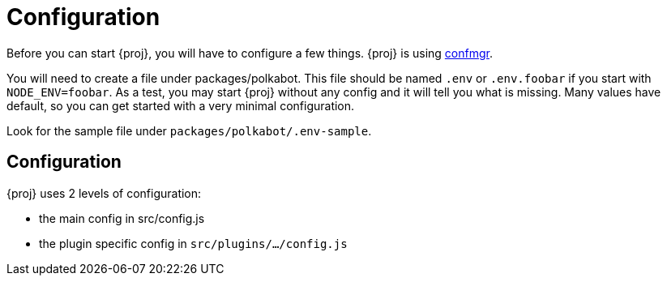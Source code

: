 = Configuration

Before you can start {proj}, you will have to configure a few things. {proj} is using https://gitlab.com/chevdor/confmgr[confmgr]. 

You will need to create a file under packages/polkabot. This file should be named `.env` or `.env.foobar` if you start with `NODE_ENV=foobar`. As a test, you may start {proj} without any config and it will tell you what is missing. Many values have default, so you can get started with a very minimal configuration.

Look for the sample file under `packages/polkabot/.env-sample`.

== Configuration

{proj} uses 2 levels of configuration:

- the main config in src/config.js
- the plugin specific config in `src/plugins/.../config.js`
